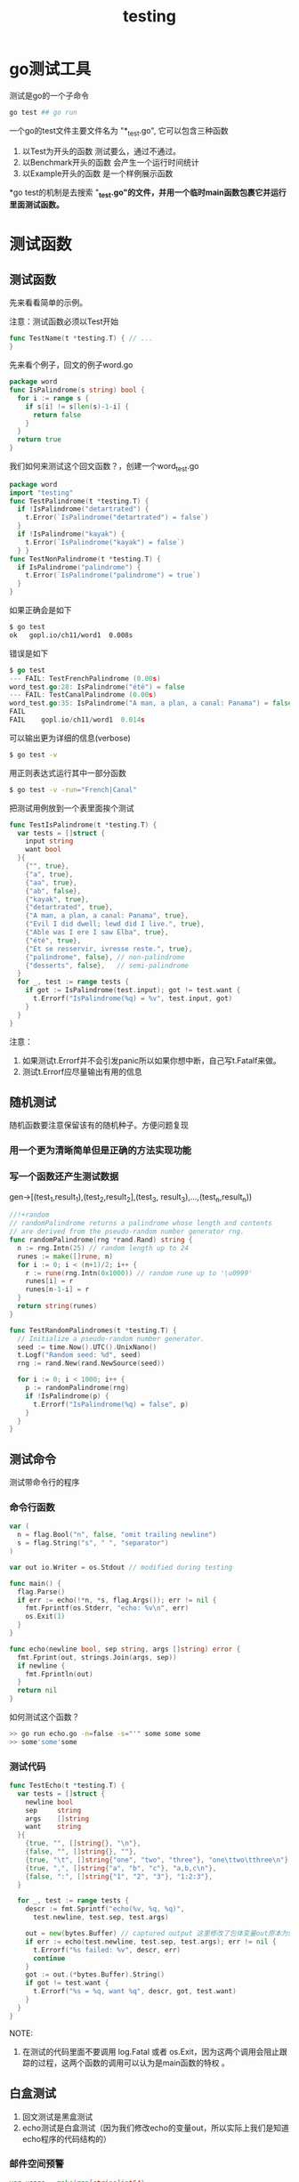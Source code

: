 #+TITLE: testing

* go测试工具

测试是go的一个子命令
#+BEGIN_SRC sh
  go test ## go run
#+END_SRC

一个go的test文件主要文件名为 "*_test.go", 它可以包含三种函数

1. 以Test为开头的函数
   测试要么，通过不通过。
2. 以Benchmark开头的函数
   会产生一个运行时间统计
3. 以Example开头的函数
   是一个样例展示函数

*go test的机制是去搜索 "*_test.go"的文件，并用一个临时main函数包裹它并运行里面测试函数。*

* 测试函数

** 测试函数
先来看看简单的示例。

注意：测试函数必须以Test开始

#+BEGIN_SRC go
  func TestName(t *testing.T) { // ...
  }
#+END_SRC

先来看个例子，回文的例子word.go 

#+BEGIN_SRC go
  package word
  func IsPalindrome(s string) bool {
    for i := range s {
      if s[i] != s[len(s)-1-i] {
        return false
      }
    }
    return true
  }
#+END_SRC

我们如何来测试这个回文函数？，创建一个word_test.go 

#+BEGIN_SRC go
  package word
  import "testing"
  func TestPalindrome(t *testing.T) {
    if !IsPalindrome("detartrated") {
      t.Error(`IsPalindrome("detartrated") = false`)
    }
    if !IsPalindrome("kayak") {
      t.Error(`IsPalindrome("kayak") = false`)
    } }
  func TestNonPalindrome(t *testing.T) {
    if IsPalindrome("palindrome") {
      t.Error(`IsPalindrome("palindrome") = true`)
    }
  }
#+END_SRC

如果正确会是如下
#+BEGIN_SRC sh
  $ go test
  ok   gopl.io/ch11/word1  0.008s
#+END_SRC

错误是如下
#+BEGIN_SRC go
  $ go test
  --- FAIL: TestFrenchPalindrome (0.00s)
  word_test.go:28: IsPalindrome("été") = false
  --- FAIL: TestCanalPalindrome (0.00s)
  word_test.go:35: IsPalindrome("A man, a plan, a canal: Panama") = false
  FAIL
  FAIL    gopl.io/ch11/word1  0.014s
#+END_SRC

可以输出更为详细的信息(verbose)

#+BEGIN_SRC sh
  $ go test -v
#+END_SRC

用正则表达式运行其中一部分函数

#+BEGIN_SRC sh
  $ go test -v -run="French|Canal"
#+END_SRC

把测试用例放到一个表里面挨个测试

#+BEGIN_SRC go
  func TestIsPalindrome(t *testing.T) {
    var tests = []struct {
      input string
      want bool
    }{
      {"", true},
      {"a", true},
      {"aa", true},
      {"ab", false},
      {"kayak", true},
      {"detartrated", true},
      {"A man, a plan, a canal: Panama", true},
      {"Evil I did dwell; lewd did I live.", true},
      {"Able was I ere I saw Elba", true},
      {"été", true},
      {"Et se resservir, ivresse reste.", true},
      {"palindrome", false}, // non-palindrome
      {"desserts", false},   // semi-palindrome
    }
    for _, test := range tests {
      if got := IsPalindrome(test.input); got != test.want {
        t.Errorf("IsPalindrome(%q) = %v", test.input, got)
      }
    }
  }
#+END_SRC

注意：

1. 如果测试t.Errorf并不会引发panic所以如果你想中断，自己写t.Fatalf来做。
2. 测试t.Errorf应尽量输出有用的信息

** 随机测试

随机函数要注意保留该有的随机种子。方便问题复现

*** 用一个更为清晰简单但是正确的方法实现功能

*** 写一个函数还产生测试数据

gen->[(test_1,result_1),(test_2,result_2],(test_3, result_3),...,(test_n,result_n))

#+BEGIN_SRC go
  //!+random
  // randomPalindrome returns a palindrome whose length and contents
  // are derived from the pseudo-random number generator rng.
  func randomPalindrome(rng *rand.Rand) string {
    n := rng.Intn(25) // random length up to 24
    runes := make([]rune, n)
    for i := 0; i < (n+1)/2; i++ {
      r := rune(rng.Intn(0x1000)) // random rune up to '\u0999'
      runes[i] = r
      runes[n-1-i] = r
    }
    return string(runes)
  }

  func TestRandomPalindromes(t *testing.T) {
    // Initialize a pseudo-random number generator.
    seed := time.Now().UTC().UnixNano()
    t.Logf("Random seed: %d", seed)
    rng := rand.New(rand.NewSource(seed))

    for i := 0; i < 1000; i++ {
      p := randomPalindrome(rng)
      if !IsPalindrome(p) {
        t.Errorf("IsPalindrome(%q) = false", p)
      }
    }
  }
#+END_SRC

** 测试命令
测试带命令行的程序

*** 命令行函数
#+BEGIN_SRC go
  var (
    n = flag.Bool("n", false, "omit trailing newline")
    s = flag.String("s", " ", "separator")
  )

  var out io.Writer = os.Stdout // modified during testing

  func main() {
    flag.Parse()
    if err := echo(!*n, *s, flag.Args()); err != nil {
      fmt.Fprintf(os.Stderr, "echo: %v\n", err)
      os.Exit(1)
    }
  }

  func echo(newline bool, sep string, args []string) error {
    fmt.Fprint(out, strings.Join(args, sep))
    if newline {
      fmt.Fprintln(out)
    }
    return nil
  }
#+END_SRC

如何测试这个函数？

#+BEGIN_SRC sh
>> go run echo.go -n=false -s="'" some some some
>> some'some'some
#+END_SRC


*** 测试代码
#+BEGIN_SRC go
  func TestEcho(t *testing.T) {
    var tests = []struct {
      newline bool
      sep     string
      args    []string
      want    string
    }{
      {true, "", []string{}, "\n"},
      {false, "", []string{}, ""},
      {true, "\t", []string{"one", "two", "three"}, "one\ttwo\tthree\n"},
      {true, ",", []string{"a", "b", "c"}, "a,b,c\n"},
      {false, ":", []string{"1", "2", "3"}, "1:2:3"},
    }

    for _, test := range tests {
      descr := fmt.Sprintf("echo(%v, %q, %q)",
        test.newline, test.sep, test.args)

      out = new(bytes.Buffer) // captured output 这里修改了包体变量out原本为stdout现在为一个buffer
      if err := echo(test.newline, test.sep, test.args); err != nil {
        t.Errorf("%s failed: %v", descr, err)
        continue
      }
      got := out.(*bytes.Buffer).String()
      if got != test.want {
        t.Errorf("%s = %q, want %q", descr, got, test.want)
      }
    }
  }
#+END_SRC

NOTE:

1. 在测试的代码里面不要调用 log.Fatal 或者 os.Exit，因为这两个调用会阻止跟踪的过程，这两个函数的调用可以认为是main函数的特权 。

** 白盒测试

1. 回文测试是黑盒测试
2. echo测试是白盒测试（因为我们修改echo的变量out，所以实际上我们是知道echo程序的代码结构的）

*** 邮件空间预警

#+BEGIN_SRC go
  var usage = make(map[string]int64)

  func bytesInUse(username string) int64 { return usage[username] }

  // Email sender configuration.
  // NOTE: never put passwords in source code!
  const sender = "notifications@example.com"
  const password = "correcthorsebatterystaple"
  const hostname = "smtp.example.com"

  const template = `Warning: you are using %d bytes of storage,
  %d%% of your quota.`

  func CheckQuota(username string) {
    used := bytesInUse(username)
    const quota = 1000000000 // 1GB
    percent := 100 * used / quota
    if percent < 90 {
      return // OK
    }
    msg := fmt.Sprintf(template, used, percent)
    auth := smtp.PlainAuth("", sender, password, hostname)
    err := smtp.SendMail(hostname+":587", auth, sender,
      []string{username}, []byte(msg))
    if err != nil {
      log.Printf("smtp.SendMail(%s) failed: %s", username, err)
    }
  }

#+END_SRC

函数功能：当用户的使用空间炒股90percent的时候，发送一封邮件给用户。

为了测试这个功能是否正确。我们改变源码。把notifyUser抽象出来做一个发送邮件的函数

#+BEGIN_SRC go
  var usage = make(map[string]int64)

  func bytesInUse(username string) int64 { return usage[username] }

  // E-mail sender configuration.
  // NOTE: never put passwords in source code!
  const sender = "notifications@example.com"
  const password = "correcthorsebatterystaple"
  const hostname = "smtp.example.com"

  const template = `Warning: you are using %d bytes of storage,
  %d%% of your quota.`

  //!+factored
  var notifyUser = func(username, msg string) {
    auth := smtp.PlainAuth("", sender, password, hostname)
    err := smtp.SendMail(hostname+":587", auth, sender,
      []string{username}, []byte(msg))
    if err != nil {
      log.Printf("smtp.SendMail(%s) failed: %s", username, err)
    }
  }

  func CheckQuota(username string) {
    used := bytesInUse(username)
    const quota = 1000000000 // 1GB
    percent := 100 * used / quota
    if percent < 90 {
      return // OK
    }
    msg := fmt.Sprintf(template, used, percent)
    notifyUser(username, msg)
  }
#+END_SRC

测试90功能是否正确，替换掉原来的notifyUser，不做实际发送操作。

#+BEGIN_SRC go
  func TestCheckQuotaNotifiesUser(t *testing.T) {
    var notifiedUser, notifiedMsg string
    notifyUser = func(user, msg string) {
      notifiedUser, notifiedMsg = user, msg
    }

    const user = "joe@example.org"
    usage[user] = 980000000 // simulate a 980MB-used condition

    CheckQuota(user)
    if notifiedUser == "" && notifiedMsg == "" {
      t.Fatalf("notifyUser not called")
    }
    if notifiedUser != user {
      t.Errorf("wrong user (%s) notified, want %s",
        notifiedUser, user)
    }
    const wantSubstring = "98% of your quota"
    if !strings.Contains(notifiedMsg, wantSubstring) {
      t.Errorf("unexpected notification message <<%s>>, "+
        "want substring %q", notifiedMsg, wantSubstring)
    }
  }

  //!-test
#+END_SRC

恢复现场

#+BEGIN_SRC go
  func TestCheckQuotaNotifiesUser(t *testing.T) {
    // Save and restore original notifyUser.
    saved := notifyUser
    defer func() { notifyUser = saved }()

    // Install the test's fake notifyUser.
    var notifiedUser, notifiedMsg string
    notifyUser = func(user, msg string) {
      notifiedUser, notifiedMsg = user, msg
    }
    // ...rest of test...
  }
#+END_SRC

*** 总结一下白盒测试的过程
1. 替换掉原本的函数
2. 测试
3. 回复现场

** 外部测试包

[[./xunhuan.png]]
[[file:%E6%B5%8B%E8%AF%95%E5%87%BD%E6%95%B0/screenshot_2019-08-26_14-57-44.png]]
*** 包内测试
和代码写相同的包名

*** 包外测试

比如写

#+BEGIN_SRC go
  package url_test //和url不是一个包，但是可以引入url和http包来测试url包
#+END_SRC

*** 如何判断一个包的文件种类

**** 一般文件

#+BEGIN_SRC sh
$ go list -f={{.GoFiles}} fmt
[doc.go format.go print.go scan.go]
#+END_SRC

**** 包内测试文件

#+BEGIN_SRC sh
$ go list -f={{.TestGoFiles}} fmt
[export_test.go]
#+END_SRC

**** 包外测试

#+BEGIN_SRC sh
$ go list -f={{.XTestGoFiles}} fmt
[fmt_test.go scan_test.go stringer_test.go]
#+END_SRC

*** 如何让包外测试访问到包内的变量？

专门写一个export_test.go来暴露包内测试的变量。这样外部测试包就可以访问包内的变量了。

** 编写有效测试
1. go的测试非常简单，go的逻辑是，让写代码的人来维护代码。所以代码和测试代码差不多。
2. 不要在测试里面panic，这样是无效的测试。因为没有为维护者提供信息。

** 避免脆弱测试
测试如果不稳定，那么程序编写人员会非常难受。
* 覆盖率

* benchmark函数
* 性能剖析
* Example函数

